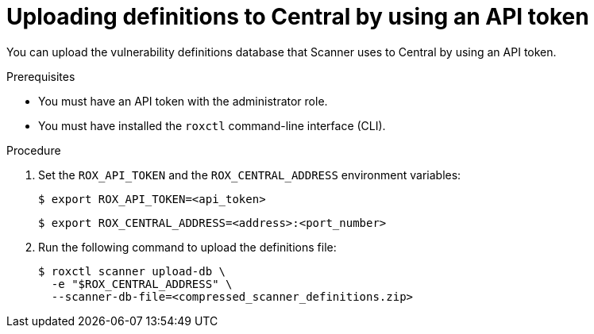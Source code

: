// Module included in the following assemblies:
//
// * configuration/enable-offline-mode.adoc
:_mod-docs-content-type: PROCEDURE
[id="upload-definitions-to-central-api-token_{context}"]
= Uploading definitions to Central by using an API token

You can upload the vulnerability definitions database that Scanner uses to Central by using an API token.

.Prerequisites

* You must have an API token with the administrator role.
* You must have installed the `roxctl` command-line interface (CLI).

.Procedure

. Set the `ROX_API_TOKEN` and the `ROX_CENTRAL_ADDRESS` environment variables:
+
[source,terminal]
----
$ export ROX_API_TOKEN=<api_token>
----
+
[source,terminal]
----
$ export ROX_CENTRAL_ADDRESS=<address>:<port_number>
----
. Run the following command to upload the definitions file:
+
[source,terminal]
----
$ roxctl scanner upload-db \
  -e "$ROX_CENTRAL_ADDRESS" \
  --scanner-db-file=<compressed_scanner_definitions.zip>
----

